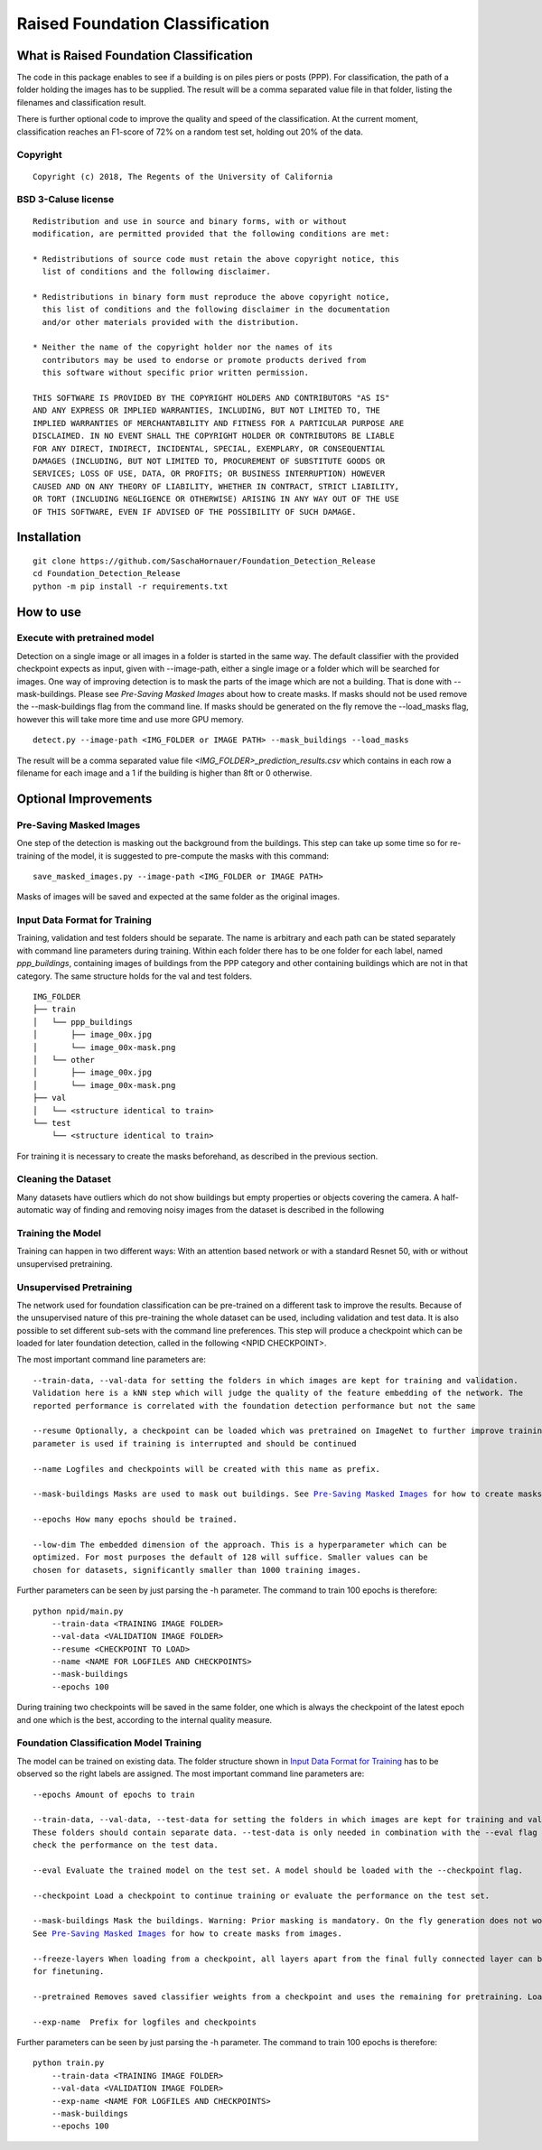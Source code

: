 Raised Foundation Classification
=================================================


What is Raised Foundation Classification
------------------------------------------
The code in this package enables to see if a building is on piles piers or posts (PPP). For classification, the path of a folder holding the images has to be supplied. The result will be a comma separated value file in that folder, listing the filenames and classification result.

There is further optional code to improve the quality and speed of the classification. At the current moment, classification reaches an F1-score of 72% on a random test set, holding out 20% of the data.

Copyright
~~~~~~~~~
::

    Copyright (c) 2018, The Regents of the University of California


BSD 3-Caluse license
~~~~~~~~~~~~~~~~~~~~
::

    Redistribution and use in source and binary forms, with or without
    modification, are permitted provided that the following conditions are met:

    * Redistributions of source code must retain the above copyright notice, this
      list of conditions and the following disclaimer.

    * Redistributions in binary form must reproduce the above copyright notice,
      this list of conditions and the following disclaimer in the documentation
      and/or other materials provided with the distribution.

    * Neither the name of the copyright holder nor the names of its
      contributors may be used to endorse or promote products derived from
      this software without specific prior written permission.

    THIS SOFTWARE IS PROVIDED BY THE COPYRIGHT HOLDERS AND CONTRIBUTORS "AS IS"
    AND ANY EXPRESS OR IMPLIED WARRANTIES, INCLUDING, BUT NOT LIMITED TO, THE
    IMPLIED WARRANTIES OF MERCHANTABILITY AND FITNESS FOR A PARTICULAR PURPOSE ARE
    DISCLAIMED. IN NO EVENT SHALL THE COPYRIGHT HOLDER OR CONTRIBUTORS BE LIABLE
    FOR ANY DIRECT, INDIRECT, INCIDENTAL, SPECIAL, EXEMPLARY, OR CONSEQUENTIAL
    DAMAGES (INCLUDING, BUT NOT LIMITED TO, PROCUREMENT OF SUBSTITUTE GOODS OR
    SERVICES; LOSS OF USE, DATA, OR PROFITS; OR BUSINESS INTERRUPTION) HOWEVER
    CAUSED AND ON ANY THEORY OF LIABILITY, WHETHER IN CONTRACT, STRICT LIABILITY,
    OR TORT (INCLUDING NEGLIGENCE OR OTHERWISE) ARISING IN ANY WAY OUT OF THE USE
    OF THIS SOFTWARE, EVEN IF ADVISED OF THE POSSIBILITY OF SUCH DAMAGE.


Installation
---------------------------
::

    git clone https://github.com/SaschaHornauer/Foundation_Detection_Release
    cd Foundation_Detection_Release
    python -m pip install -r requirements.txt

How to use
---------------------------

Execute with pretrained model
~~~~~~~~~~~~~~~~~~~~~~~~~~~~~

Detection on a single image or all images in a folder is started in the same way. The default classifier
with the provided checkpoint expects as input, given with --image-path, either a single image or
a folder which will be searched for images. One way of improving detection is to mask the parts
of the image which are not a building. That is done with --mask-buildings.
Please see `Pre-Saving Masked Images` about how to create masks. If masks should not be used remove the
--mask-buildings flag from the command line.
If masks should be generated on the fly remove the --load_masks flag, however this will
take more time and use more GPU memory.

::

    detect.py --image-path <IMG_FOLDER or IMAGE PATH> --mask_buildings --load_masks

The result will be a comma separated value file *<IMG_FOLDER>_prediction_results.csv* which contains in each row a filename for each image and a 1 if the building is higher than 8ft or 0 otherwise.


Optional Improvements
--------------------------

Pre-Saving Masked Images
~~~~~~~~~~~~~~~~~~~~~~~~~~
One step of the detection is masking out the background from the buildings.
This step can take up some time so for re-training of the model, it is suggested
to pre-compute the masks with this command:
::

    save_masked_images.py --image-path <IMG_FOLDER or IMAGE PATH>

Masks of images will be saved and expected at the same folder as the original images.

Input Data Format for Training
~~~~~~~~~~~~~~~~~~~~~~~~~~~~~~~~

Training, validation and test folders should be separate. The name is arbitrary and each path can
be stated separately with command line parameters during training. Within each folder there
has to be one folder for each label, named *ppp_buildings*, containing images of buildings from the PPP category
and other containing buildings which are not in that category. The same structure holds for the val and test folders.
::

    IMG_FOLDER
    ├── train
    │   └── ppp_buildings
    │       ├── image_00x.jpg
    │       └── image_00x-mask.png
    │   └── other
    │       ├── image_00x.jpg
    │       └── image_00x-mask.png
    ├── val
    │   └── <structure identical to train>
    └── test
        └── <structure identical to train>

For training it is necessary to create the masks beforehand, as described in the previous section.

Cleaning the Dataset
~~~~~~~~~~~~~~~~~~~~~~~~~~

Many datasets have outliers which do not show buildings but empty properties or
objects covering the camera. A half-automatic way of finding and removing noisy images from the
dataset is described in the following

Training the Model
~~~~~~~~~~~~~~~~~~~~~~~~~~
Training can happen in two different ways: With an attention based
network or with a standard Resnet 50, with or without unsupervised pretraining.

Unsupervised Pretraining
~~~~~~~~~~~~~~~~~~~~~~~~~~
The network used for foundation classification can be pre-trained on a different task to improve
the results. Because of the unsupervised nature of this pre-training the whole dataset can be used,
including validation and test data. It is also possible to set different sub-sets with the
command line preferences. This step will produce a checkpoint which can be loaded for later
foundation detection, called in the following <NPID CHECKPOINT>.

The most important command line parameters are:

.. parsed-literal::

    --train-data, --val-data for setting the folders in which images are kept for training and validation.
    Validation here is a kNN step which will judge the quality of the feature embedding of the network. The
    reported performance is correlated with the foundation detection performance but not the same

    --resume Optionally, a checkpoint can be loaded which was pretrained on ImageNet to further improve training. The same
    parameter is used if training is interrupted and should be continued

    --name Logfiles and checkpoints will be created with this name as prefix.

    --mask-buildings Masks are used to mask out buildings. See `Pre-Saving Masked Images`_ for how to create masks from images.

    --epochs How many epochs should be trained.

    --low-dim The embedded dimension of the approach. This is a hyperparameter which can be
    optimized. For most purposes the default of 128 will suffice. Smaller values can be
    chosen for datasets, significantly smaller than 1000 training images.

Further parameters can be seen by just parsing the -h parameter. The command to train 100 epochs is therefore:

::

    python npid/main.py
        --train-data <TRAINING IMAGE FOLDER>
        --val-data <VALIDATION IMAGE FOLDER>
        --resume <CHECKPOINT TO LOAD>
        --name <NAME FOR LOGFILES AND CHECKPOINTS>
        --mask-buildings
        --epochs 100

During training two checkpoints will be saved in the same folder, one which is always the checkpoint of the
latest epoch and one which is the best, according to the internal quality measure.

Foundation Classification Model Training
~~~~~~~~~~~~~~~~~~~~~~~~~~~~~~~~~~~~~~~~~~~~~~~~~~~

The model can be trained on existing data. The folder structure shown in `Input Data Format for Training`_
has to be observed so the right labels are assigned. The most important command line parameters are:

.. parsed-literal::

    --epochs Amount of epochs to train

    --train-data, --val-data, --test-data for setting the folders in which images are kept for training and validation.
    These folders should contain separate data. --test-data is only needed in combination with the --eval flag to
    check the performance on the test data.

    --eval Evaluate the trained model on the test set. A model should be loaded with the --checkpoint flag.

    --checkpoint Load a checkpoint to continue training or evaluate the performance on the test set.

    --mask-buildings Mask the buildings. Warning: Prior masking is mandatory. On the fly generation does not work for training.
    See `Pre-Saving Masked Images`_ for how to create masks from images.

    --freeze-layers When loading from a checkpoint, all layers apart from the final fully connected layer can be frozen
    for finetuning.

    --pretrained Removes saved classifier weights from a checkpoint and uses the remaining for pretraining. Load the checkpoint via --checkpoint

    --exp-name  Prefix for logfiles and checkpoints


Further parameters can be seen by just parsing the -h parameter. The command to train 100 epochs is therefore:

::

    python train.py
        --train-data <TRAINING IMAGE FOLDER>
        --val-data <VALIDATION IMAGE FOLDER>
        --exp-name <NAME FOR LOGFILES AND CHECKPOINTS>
        --mask-buildings
        --epochs 100

